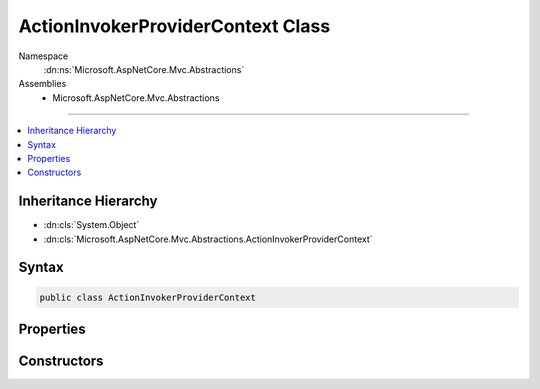 

ActionInvokerProviderContext Class
==================================





Namespace
    :dn:ns:`Microsoft.AspNetCore.Mvc.Abstractions`
Assemblies
    * Microsoft.AspNetCore.Mvc.Abstractions

----

.. contents::
   :local:



Inheritance Hierarchy
---------------------


* :dn:cls:`System.Object`
* :dn:cls:`Microsoft.AspNetCore.Mvc.Abstractions.ActionInvokerProviderContext`








Syntax
------

.. code-block:: csharp

    public class ActionInvokerProviderContext








.. dn:class:: Microsoft.AspNetCore.Mvc.Abstractions.ActionInvokerProviderContext
    :hidden:

.. dn:class:: Microsoft.AspNetCore.Mvc.Abstractions.ActionInvokerProviderContext

Properties
----------

.. dn:class:: Microsoft.AspNetCore.Mvc.Abstractions.ActionInvokerProviderContext
    :noindex:
    :hidden:

    
    .. dn:property:: Microsoft.AspNetCore.Mvc.Abstractions.ActionInvokerProviderContext.ActionContext
    
        
        :rtype: Microsoft.AspNetCore.Mvc.ActionContext
    
        
        .. code-block:: csharp
    
            public ActionContext ActionContext
            {
                get;
            }
    
    .. dn:property:: Microsoft.AspNetCore.Mvc.Abstractions.ActionInvokerProviderContext.Result
    
        
        :rtype: Microsoft.AspNetCore.Mvc.Abstractions.IActionInvoker
    
        
        .. code-block:: csharp
    
            public IActionInvoker Result
            {
                get;
                set;
            }
    

Constructors
------------

.. dn:class:: Microsoft.AspNetCore.Mvc.Abstractions.ActionInvokerProviderContext
    :noindex:
    :hidden:

    
    .. dn:constructor:: Microsoft.AspNetCore.Mvc.Abstractions.ActionInvokerProviderContext.ActionInvokerProviderContext(Microsoft.AspNetCore.Mvc.ActionContext)
    
        
    
        
        :type actionContext: Microsoft.AspNetCore.Mvc.ActionContext
    
        
        .. code-block:: csharp
    
            public ActionInvokerProviderContext(ActionContext actionContext)
    

